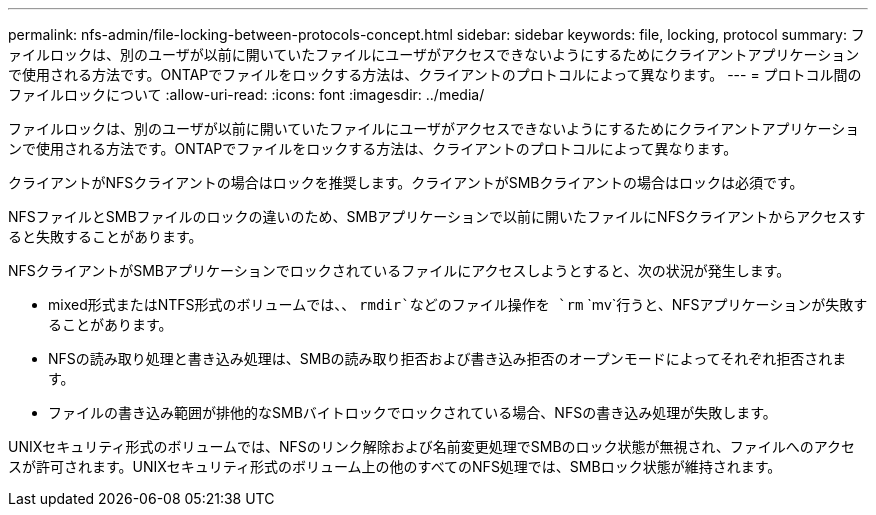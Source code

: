 ---
permalink: nfs-admin/file-locking-between-protocols-concept.html 
sidebar: sidebar 
keywords: file, locking, protocol 
summary: ファイルロックは、別のユーザが以前に開いていたファイルにユーザがアクセスできないようにするためにクライアントアプリケーションで使用される方法です。ONTAPでファイルをロックする方法は、クライアントのプロトコルによって異なります。 
---
= プロトコル間のファイルロックについて
:allow-uri-read: 
:icons: font
:imagesdir: ../media/


[role="lead"]
ファイルロックは、別のユーザが以前に開いていたファイルにユーザがアクセスできないようにするためにクライアントアプリケーションで使用される方法です。ONTAPでファイルをロックする方法は、クライアントのプロトコルによって異なります。

クライアントがNFSクライアントの場合はロックを推奨します。クライアントがSMBクライアントの場合はロックは必須です。

NFSファイルとSMBファイルのロックの違いのため、SMBアプリケーションで以前に開いたファイルにNFSクライアントからアクセスすると失敗することがあります。

NFSクライアントがSMBアプリケーションでロックされているファイルにアクセスしようとすると、次の状況が発生します。

* mixed形式またはNTFS形式のボリュームでは、、 `rmdir`などのファイル操作を `rm` `mv`行うと、NFSアプリケーションが失敗することがあります。
* NFSの読み取り処理と書き込み処理は、SMBの読み取り拒否および書き込み拒否のオープンモードによってそれぞれ拒否されます。
* ファイルの書き込み範囲が排他的なSMBバイトロックでロックされている場合、NFSの書き込み処理が失敗します。


UNIXセキュリティ形式のボリュームでは、NFSのリンク解除および名前変更処理でSMBのロック状態が無視され、ファイルへのアクセスが許可されます。UNIXセキュリティ形式のボリューム上の他のすべてのNFS処理では、SMBロック状態が維持されます。
